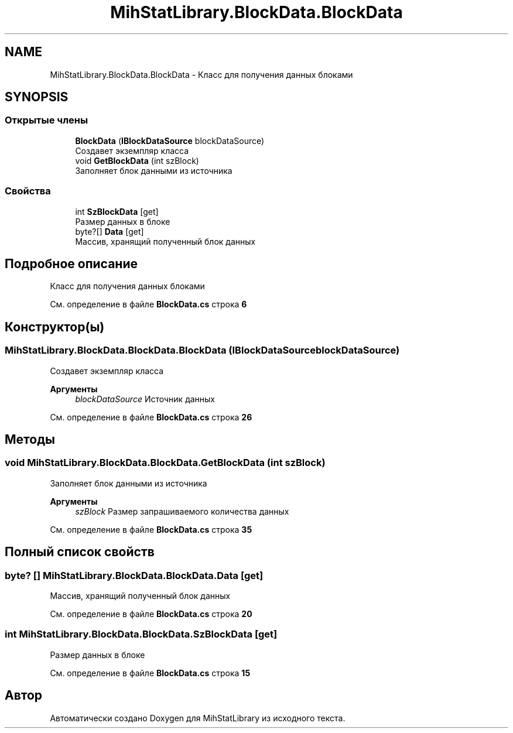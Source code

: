 .TH "MihStatLibrary.BlockData.BlockData" 3 "Version 1.0" "MihStatLibrary" \" -*- nroff -*-
.ad l
.nh
.SH NAME
MihStatLibrary.BlockData.BlockData \- Класс для получения данных блоками  

.SH SYNOPSIS
.br
.PP
.SS "Открытые члены"

.in +1c
.ti -1c
.RI "\fBBlockData\fP (\fBIBlockDataSource\fP blockDataSource)"
.br
.RI "Создавет экземпляр класса "
.ti -1c
.RI "void \fBGetBlockData\fP (int szBlock)"
.br
.RI "Заполняет блок данными из источника "
.in -1c
.SS "Свойства"

.in +1c
.ti -1c
.RI "int \fBSzBlockData\fP\fR [get]\fP"
.br
.RI "Размер данных в блоке "
.ti -1c
.RI "byte?[] \fBData\fP\fR [get]\fP"
.br
.RI "Массив, хранящий полученный блок данных "
.in -1c
.SH "Подробное описание"
.PP 
Класс для получения данных блоками 
.PP
См\&. определение в файле \fBBlockData\&.cs\fP строка \fB6\fP
.SH "Конструктор(ы)"
.PP 
.SS "MihStatLibrary\&.BlockData\&.BlockData\&.BlockData (\fBIBlockDataSource\fP blockDataSource)"

.PP
Создавет экземпляр класса 
.PP
\fBАргументы\fP
.RS 4
\fIblockDataSource\fP Источник данных
.RE
.PP

.PP
См\&. определение в файле \fBBlockData\&.cs\fP строка \fB26\fP
.SH "Методы"
.PP 
.SS "void MihStatLibrary\&.BlockData\&.BlockData\&.GetBlockData (int szBlock)"

.PP
Заполняет блок данными из источника 
.PP
\fBАргументы\fP
.RS 4
\fIszBlock\fP Размер запрашиваемого количества данных
.RE
.PP

.PP
См\&. определение в файле \fBBlockData\&.cs\fP строка \fB35\fP
.SH "Полный список свойств"
.PP 
.SS "byte? [] MihStatLibrary\&.BlockData\&.BlockData\&.Data\fR [get]\fP"

.PP
Массив, хранящий полученный блок данных 
.PP
См\&. определение в файле \fBBlockData\&.cs\fP строка \fB20\fP
.SS "int MihStatLibrary\&.BlockData\&.BlockData\&.SzBlockData\fR [get]\fP"

.PP
Размер данных в блоке 
.PP
См\&. определение в файле \fBBlockData\&.cs\fP строка \fB15\fP

.SH "Автор"
.PP 
Автоматически создано Doxygen для MihStatLibrary из исходного текста\&.
